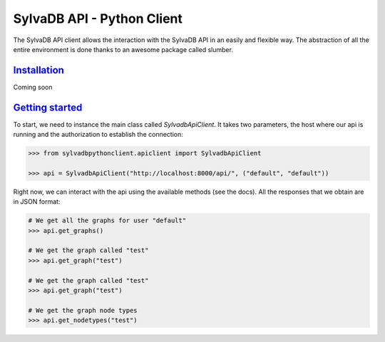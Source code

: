 SylvaDB API - Python Client
========================

The SylvaDB API client allows the interaction with the SylvaDB API in an easily and flexible way. The abstraction of all the entire environment is done thanks to an awesome package called slumber.

Installation_
-------------

Coming soon


`Getting started`_
------------------

To start, we need to instance the main class called *SylvadbApiClient*. It takes two parameters, the host where our api is running and the authorization to establish the connection:

.. code:: python

  >>> from sylvadbpythonclient.apiclient import SylvadbApiClient

  >>> api = SylvadbApiClient("http://localhost:8000/api/", ("default", "default"))

Right now, we can interact with the api using the available methods (see the docs). All the responses that we obtain are in JSON format:

.. code:: python

  # We get all the graphs for user "default"
  >>> api.get_graphs()

  # We get the graph called "test"
  >>> api.get_graph("test")

  # We get the graph called "test"
  >>> api.get_graph("test")

  # We get the graph node types
  >>> api.get_nodetypes("test")
